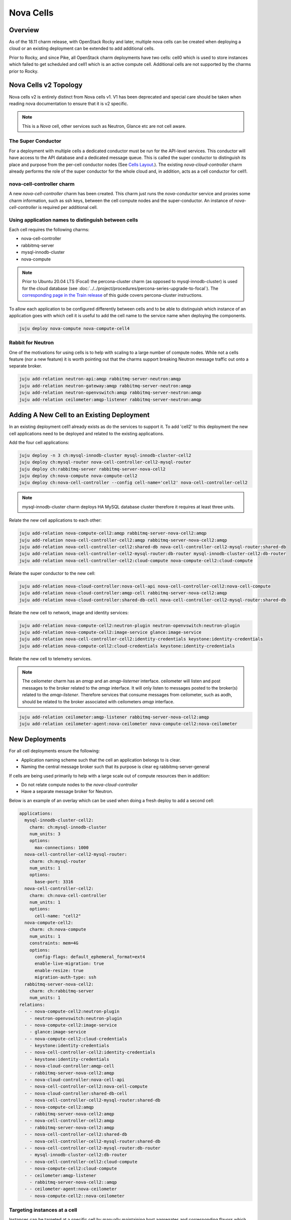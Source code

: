 ==========
Nova Cells
==========

Overview
++++++++


As of the 18.11 charm release, with OpenStack Rocky and later, multiple nova
cells can be created when deploying a cloud or an existing deployment can be
extended to add additional cells.

Prior to Rocky, and since Pike, all OpenStack charm deployments have two
cells: cell0 which is used to store instances which failed to get scheduled
and cell1 which is an active compute cell.  Additional cells are not supported
by the charms prior to Rocky.

Nova Cells v2 Topology
++++++++++++++++++++++

Nova cells v2 is entirely distinct from Nova cells v1. V1 has been deprecated
and special care should be taken when reading nova documentation to ensure that
it is v2 specific.

.. note::

   This is a *Nova* cell, other services such as Neutron, Glance etc are not
   cell aware.

The Super Conductor
~~~~~~~~~~~~~~~~~~~

For a deployment with multiple cells a dedicated conductor must be run for the
API-level services. This conductor will have access to the API database and a
dedicated message queue. This is called the super conductor to distinguish its
place and purpose from the per-cell conductor nodes
(See `Cells Layout <https://docs.openstack.org/nova/latest/user/cellsv2-layout.html#multiple-cells>`_.). The existing *nova-cloud-controller* charm already performs
the role of the super conductor for the whole cloud and, in addition, acts as a
cell conductor for cell1.


nova-cell-controller charm
~~~~~~~~~~~~~~~~~~~~~~~~~~

A new *nova-cell-controller* charm has been created. This charm just runs the
*nova-conductor* service and proxies some charm information, such as ssh keys,
between the cell compute nodes and the super-conductor. An instance of
*nova-cell-controller* is required per additional cell.

Using application names to distinguish between cells
~~~~~~~~~~~~~~~~~~~~~~~~~~~~~~~~~~~~~~~~~~~~~~~~~~~~

Each cell requires the following charms:

* nova-cell-controller
* rabbitmq-server
* mysql-innodb-cluster
* nova-compute

.. note::

   Prior to Ubuntu 20.04 LTS (Focal) the percona-cluster charm (as opposed to
   mysql-innodb-cluster) is used for the cloud database (see
   :doc:`../../project/procedures/percona-series-upgrade-to-focal`). The
   `corresponding page in the Train release`_ of this guide covers
   percona-cluster instructions.

To allow each application to be configured differently between cells and to
be able to distinguish which instance of an application goes with which cell it
is useful to add the cell name to the service name when deploying the
components.

.. code:: bash

   juju deploy nova-compute nova-compute-cell4

Rabbit for Neutron
~~~~~~~~~~~~~~~~~~

One of the motivations for using cells is to help with scaling to a large
number of compute nodes. While not a cells feature (nor a new feature) it is
worth pointing out that the charms support breaking Neutron message traffic
out onto a separate broker.

.. code:: bash

   juju add-relation neutron-api:amqp rabbitmq-server-neutron:amqp
   juju add-relation neutron-gateway:amqp rabbitmq-server-neutron:amqp
   juju add-relation neutron-openvswitch:amqp rabbitmq-server-neutron:amqp
   juju add-relation ceilometer:amqp-listener rabbitmq-server-neutron:amqp

Adding A New Cell to an Existing Deployment
+++++++++++++++++++++++++++++++++++++++++++

In an existing deployment cell1 already exists as do the services to support
it. To add 'cell2' to this deployment the new cell applications need to be
deployed and related to the existing applications.

Add the four cell applications:

.. code:: bash

   juju deploy -n 3 ch:mysql-innodb-cluster mysql-innodb-cluster-cell2
   juju deploy ch:mysql-router nova-cell-controller-cell2-mysql-router
   juju deploy ch:rabbitmq-server rabbitmq-server-nova-cell2
   juju deploy ch:nova-compute nova-compute-cell2
   juju deploy ch:nova-cell-controller --config cell-name='cell2' nova-cell-controller-cell2

.. note::

   mysql-innodb-cluster charm deploys HA MySQL database cluster therefore it requires at least three units.

Relate the new cell applications to each other:

.. code:: bash

   juju add-relation nova-compute-cell2:amqp rabbitmq-server-nova-cell2:amqp
   juju add-relation nova-cell-controller-cell2:amqp rabbitmq-server-nova-cell2:amqp
   juju add-relation nova-cell-controller-cell2:shared-db nova-cell-controller-cell2-mysql-router:shared-db
   juju add-relation nova-cell-controller-cell2-mysql-router:db-router mysql-innodb-cluster-cell2:db-router
   juju add-relation nova-cell-controller-cell2:cloud-compute nova-compute-cell2:cloud-compute

Relate the super conductor to the new cell:

.. code:: bash

   juju add-relation nova-cloud-controller:nova-cell-api nova-cell-controller-cell2:nova-cell-compute
   juju add-relation nova-cloud-controller:amqp-cell rabbitmq-server-nova-cell2:amqp
   juju add-relation nova-cloud-controller:shared-db-cell nova-cell-controller-cell2-mysql-router:shared-db

Relate the new cell to network, image and identity services:

.. code:: bash

   juju add-relation nova-compute-cell2:neutron-plugin neutron-openvswitch:neutron-plugin
   juju add-relation nova-compute-cell2:image-service glance:image-service
   juju add-relation nova-cell-controller-cell2:identity-credentials keystone:identity-credentials
   juju add-relation nova-compute-cell2:cloud-credentials keystone:identity-credentials

Relate the new cell to telemetry services.

.. note::

   The ceilometer charm has an *amqp* and an *amqp-listerner* interface.
   ceilometer will listen and post messages to the broker related to the
   *amqp* interface. It will only listen to messages posted to the broker(s)
   related to the *amqp-listener*. Therefore services that consume messages
   from ceilometer, such as aodh, should be related to the broker associated
   with ceilometers *amqp* interface.

.. code:: bash

   juju add-relation ceilometer:amqp-listener rabbitmq-server-nova-cell2:amqp
   juju add-relation ceilometer-agent:nova-ceilometer nova-compute-cell2:nova-ceilometer

New Deployments
+++++++++++++++

For all cell deployments ensure the following:

* Application naming scheme such that the cell an application belongs to is
  clear.
* Naming the central message broker such that its purpose is clear
  eg rabbitmq-server-general

If cells are being used primarily to help with a large scale out of compute
resources then in addition:

* Do not relate compute nodes to the *nova-cloud-controller*
* Have a separate message broker for Neutron.

Below is an example of an overlay which can be used when doing a fresh deploy
to add a second cell:

.. code:: yaml

   applications:
     mysql-innodb-cluster-cell2:
       charm: ch:mysql-innodb-cluster
       num_units: 3
       options:
         max-connections: 1000
     nova-cell-controller-cell2-mysql-router:
       charm: ch:mysql-router
       num_units: 1
       options:
         base-port: 3316
     nova-cell-controller-cell2:
       charm: ch:nova-cell-controller
       num_units: 1
       options:
         cell-name: "cell2"
     nova-compute-cell2:
       charm: ch:nova-compute
       num_units: 1
       constraints: mem=4G
       options:
         config-flags: default_ephemeral_format=ext4
         enable-live-migration: true
         enable-resize: true
         migration-auth-type: ssh
     rabbitmq-server-nova-cell2:
       charm: ch:rabbitmq-server
       num_units: 1
   relations:
     - - nova-compute-cell2:neutron-plugin
       - neutron-openvswitch:neutron-plugin
     - - nova-compute-cell2:image-service
       - glance:image-service
     - - nova-compute-cell2:cloud-credentials
       - keystone:identity-credentials
     - - nova-cell-controller-cell2:identity-credentials
       - keystone:identity-credentials
     - - nova-cloud-controller:amqp-cell
       - rabbitmq-server-nova-cell2:amqp
     - - nova-cloud-controller:nova-cell-api
       - nova-cell-controller-cell2:nova-cell-compute
     - - nova-cloud-controller:shared-db-cell
       - nova-cell-controller-cell2-mysql-router:shared-db
     - - nova-compute-cell2:amqp
       - rabbitmq-server-nova-cell2:amqp
     - - nova-cell-controller-cell2:amqp
       - rabbitmq-server-nova-cell2:amqp
     - - nova-cell-controller-cell2:shared-db
       - nova-cell-controller-cell2-mysql-router:shared-db
     - - nova-cell-controller-cell2-mysql-router:db-router
       - mysql-innodb-cluster-cell2:db-router
     - - nova-cell-controller-cell2:cloud-compute
       - nova-compute-cell2:cloud-compute
     - - ceilometer:amqp-listener
       - rabbitmq-server-nova-cell2::amqp
     - - ceilometer-agent:nova-ceilometer
       - nova-compute-cell2::nova-ceilometer

Targeting instances at a cell
~~~~~~~~~~~~~~~~~~~~~~~~~~~~~

Instances can be targeted at a specific cell by manually maintaining host
aggregates and corresponding flavors which target those host aggregates. For
example, assume *cell2* has one compute host *juju-250b86-prod-19*. Create a
host aggregate for *cell2* and add the compute host into it.

.. code:: bash

   openstack aggregate create --property cell=cell2 ag_cell2
   openstack aggregate add host ag_cell2 juju-250b86-prod-19


Now create a flavor that targets that cell.

.. code:: bash

   openstack flavor create --id 5 --ram 2048 --disk 10 --ephemeral 0 --vcpus 1 --public --property cell=cell2 m1.cell2.small

Finally, enable the *AggregateInstanceExtraSpecsFilter*

.. code:: bash

   FILTERS=$(juju config nova-cloud-controller scheduler-default-filters)
   juju config nova-cloud-controller scheduler-default-filters="${FILTERS},AggregateInstanceExtraSpecsFilter"

Now instances that use the *m1.cell2.small* filter will land on cell2 compute
hosts.

.. note::

   These host aggregates need to be manually updated when compute nodes are
   added to the cell.

.. LINKS
.. _corresponding page in the Train release: https://docs.openstack.org/project-deploy-guide/charm-deployment-guide/train/app-nova-cells.html
